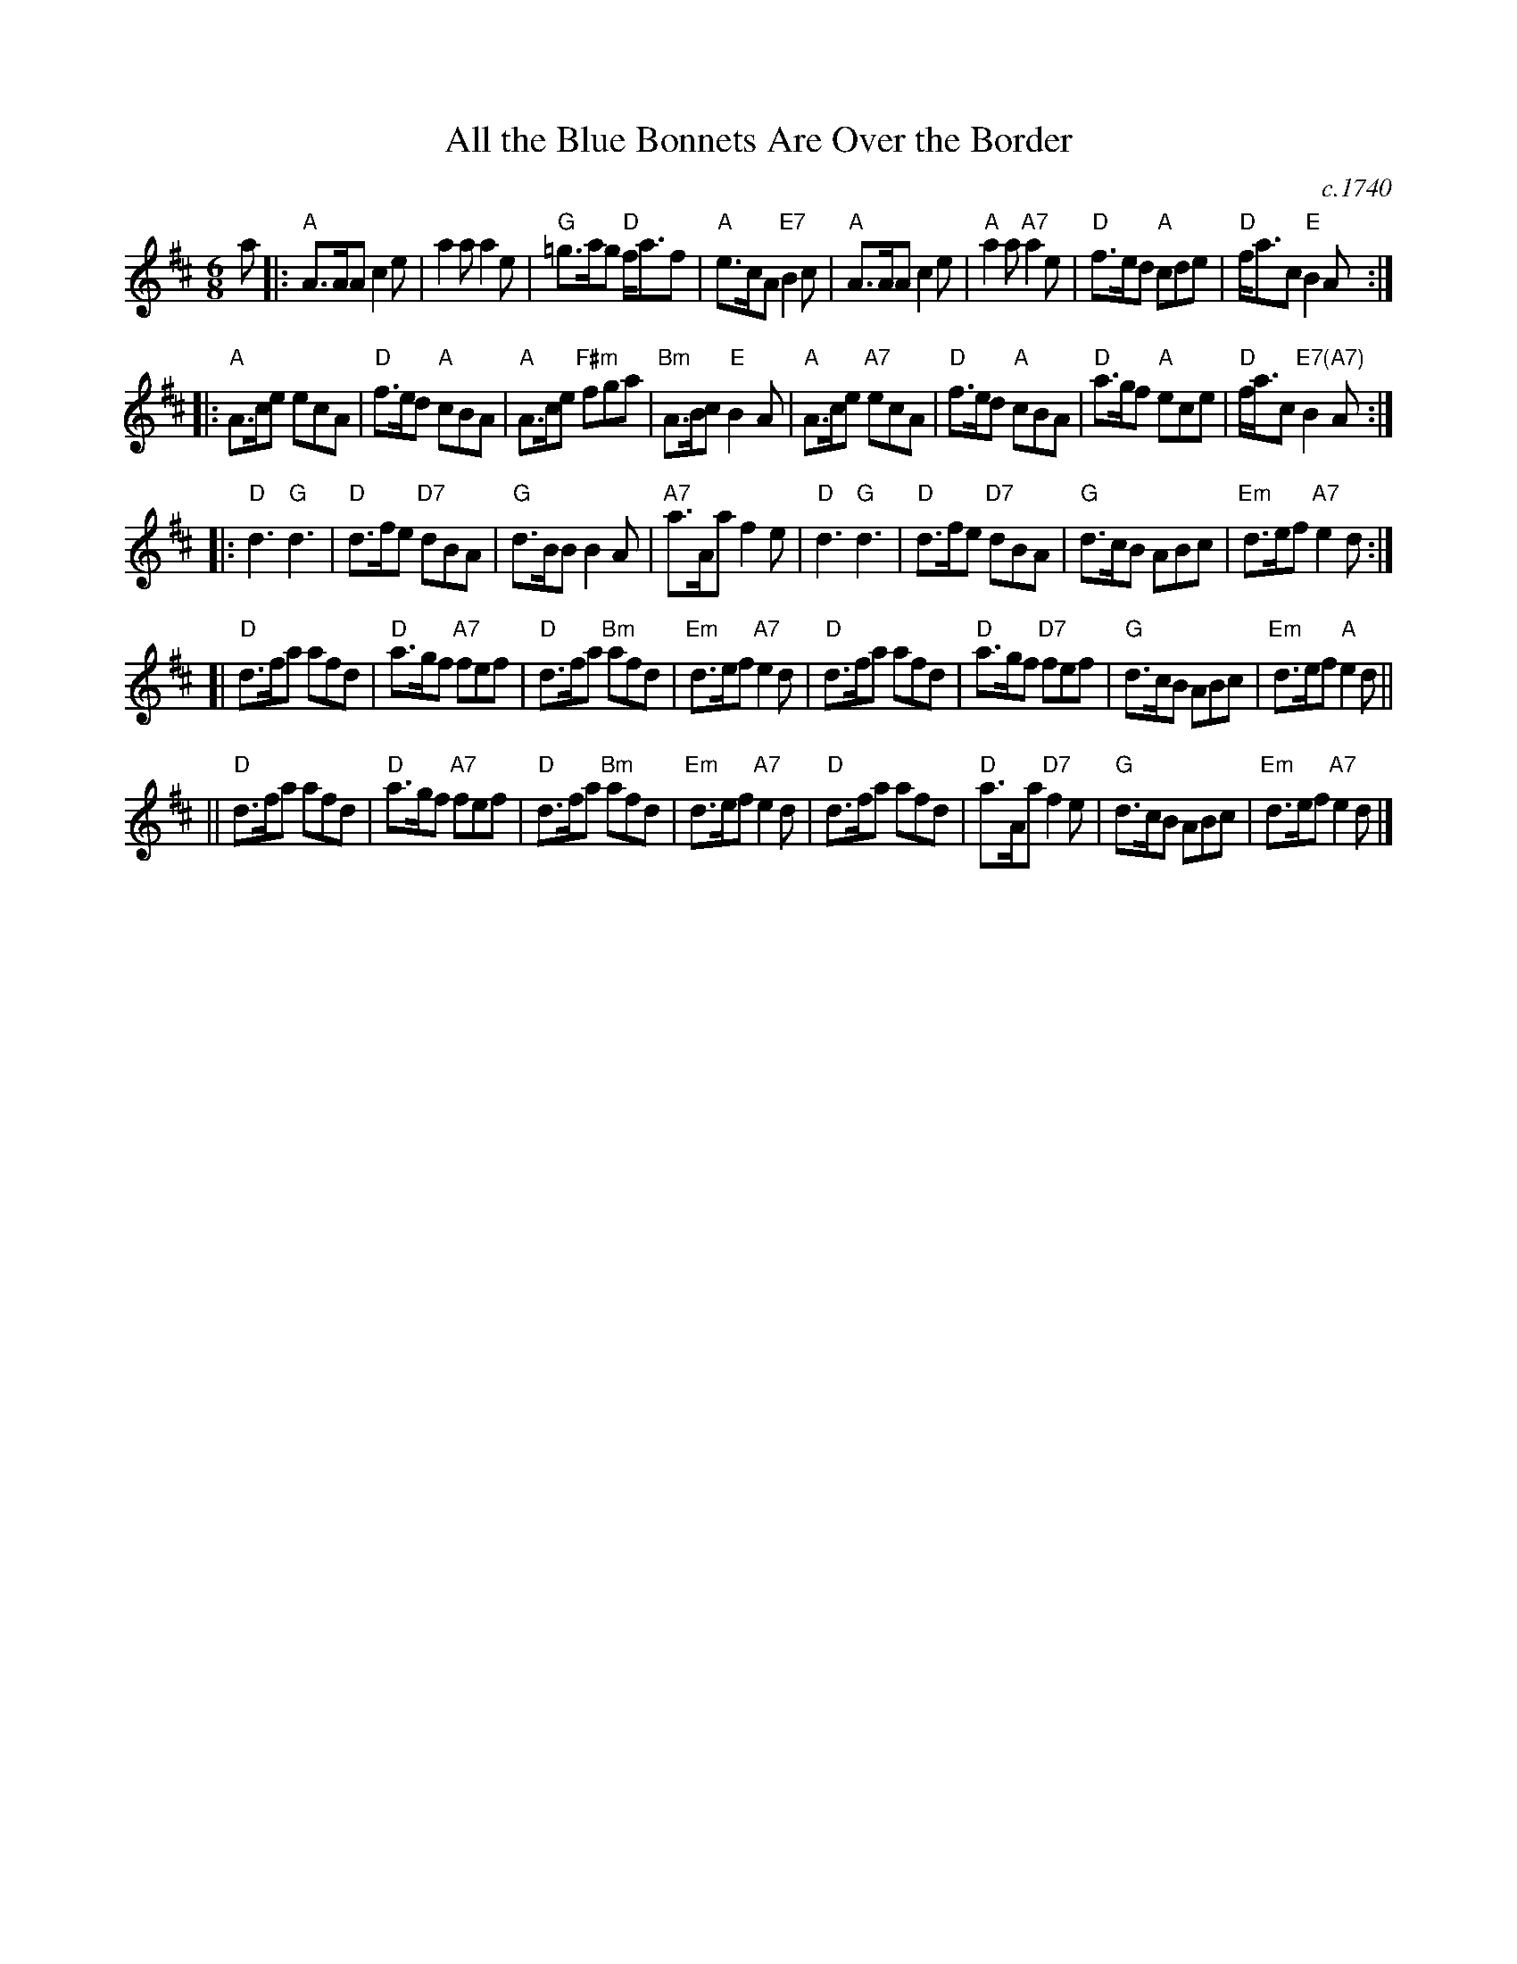 X: 1
T: All the Blue Bonnets Are Over the Border
S: From Barbara McOwen, arr. T. Traub 2-24-2004
S: handwritten copy of SRSNH C-205 (6.21) in Concord Slow Scottish Session collection
O: c.1740
R: Jig
M: 6/8
L: 1/8
K: Amix
a \
|:\
"A"A>AA c2e | a2a a2e |\
"G"=g>ag "D"f<af | "A"e>cA "E7"B2c |\
"A"A>AA c2e | "A"a2a "A7"a2e |\
"D"f>ed "A"cde | "D"f<ac "E"B2A :|
|:\
"A"A>ce ecA | "D"f>ed "A"cBA |\
"A"A>ce "F#m"fga | "Bm"A>Bc "E"B2A |\
"A"A>ce "A7"ecA | "D"f>ed "A"cBA |\
"D"a>gf "A"ece | "D"f<ac "E7(A7)"B2A :| %[K:=g]
K: D
|:\
"D"d3 "G"d3 | "D"d>fe "D7"dBA | "G"d>BB B2A | "A7"a>Aa f2e |\
"D"d3 "G"d3 | "D"d>fe "D7"dBA | "G"d>cB ABc | "Em"d>ef "A7"e2 d :|
[|\
"D"d>fa afd | "D"a>gf "A7"fef | "D"d>fa "Bm"afd | "Em"d>ef "A7"e2d |\
"D"d>fa afd | "D"a>gf "D7"fef | "G"d>cB ABc | "Em"d>ef "A"e2d ||
||\
"D"d>fa afd | "D"a>gf "A7"fef | "D"d>fa "Bm"afd | "Em"d>ef "A7"e2d |\
"D"d>fa afd | "D"a>Aa "D7"f2e | "G"d>cB ABc | "Em"d>ef "A7"e2d |]

